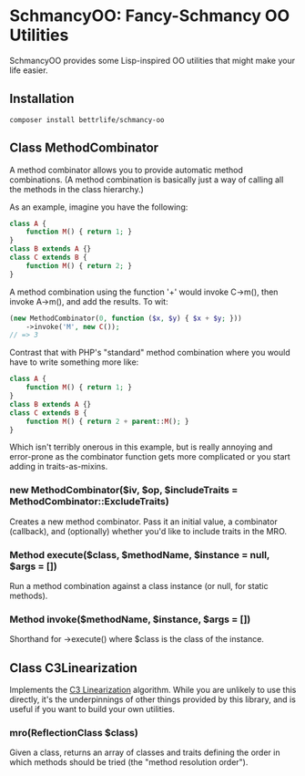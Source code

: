* SchmancyOO: Fancy-Schmancy OO Utilities

SchmancyOO provides some Lisp-inspired OO utilities that might make your life
easier.

** Installation

: composer install bettrlife/schmancy-oo

** Class MethodCombinator

A method combinator allows you to provide automatic method combinations.  (A
method combination is basically just a way of calling all the methods in the
class hierarchy.)

As an example, imagine you have the following:

#+begin_src php
class A {
	function M() { return 1; }
}
class B extends A {}
class C extends B {
	function M() { return 2; }
}
#+end_src

A method combination using the function '+' would invoke C->m(), then invoke
A->m(), and add the results.  To wit:

#+begin_src php
(new MethodCombinator(0, function ($x, $y) { $x + $y; }))
	->invoke('M', new C());
// => 3
#+end_src

Contrast that with PHP's "standard" method combination where you would have to
write something more like:

#+begin_src php
class A {
	function M() { return 1; }
}
class B extends A {}
class C extends B {
	function M() { return 2 + parent::M(); }
}
#+end_src

Which isn't terribly onerous in this example, but is really annoying and
error-prone as the combinator function gets more complicated or you start adding
in traits-as-mixins.

*** new MethodCombinator($iv, $op, $includeTraits = MethodCombinator::ExcludeTraits)

Creates a new method combinator.  Pass it an initial value, a combinator
(callback), and (optionally) whether you'd like to include traits in the MRO.

*** Method execute($class, $methodName, $instance = null, $args = [])

Run a method combination against a class instance (or null, for static methods).

*** Method invoke($methodName, $instance, $args = [])

Shorthand for ->execute() where $class is the class of the instance.

** Class C3Linearization

Implements the [[http://en.wikipedia.org/wiki/C3_linearization][C3 Linearization]] algorithm.  While you are unlikely to use this
directly, it's the underpinnings of other things provided by this library, and
is useful if you want to build your own utilities.

*** mro(ReflectionClass $class)

Given a class, returns an array of classes and traits defining the order in
which methods should be tried (the "method resolution order").
